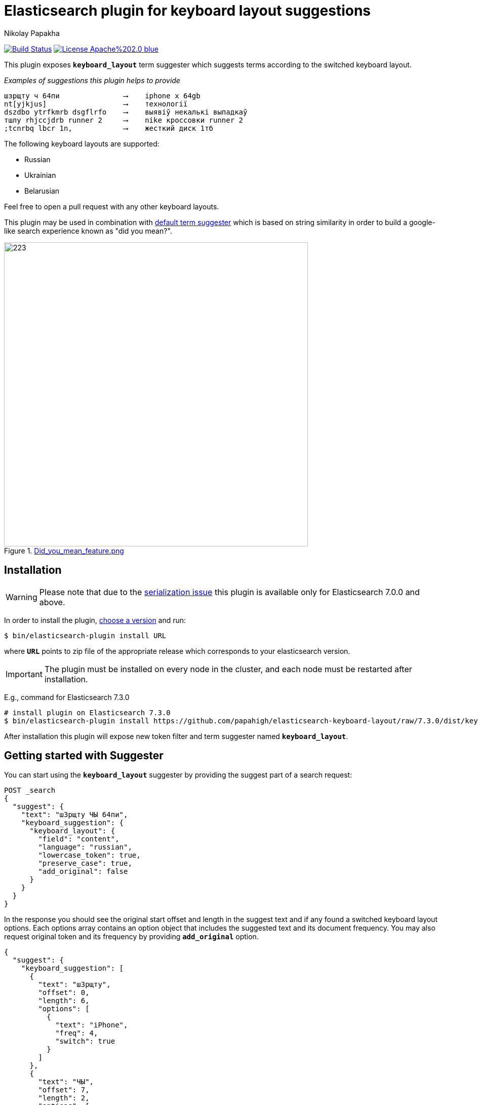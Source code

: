 = Elasticsearch plugin for keyboard layout suggestions
Nikolay Papakha
ifdef::env-github[]
:tip-caption: :bulb:
:note-caption: :paperclip:
:important-caption: :heavy_exclamation_mark:
:caution-caption: :fire:
:warning-caption: :warning:
endif::[]
ifndef::env-github[]
endif::[]

:url-releases-page: https://github.com/papahigh/elasticsearch-keyboard-layout/blob/master/releases.asciidoc
:url-issue-tracker: https://github.com/papahigh/elasticsearch-keyboard-layout/issues
:url-pull-request: https://github.com/papahigh/elasticsearch-keyboard-layout/pulls
:url-phonetic-plugin: https://github.com/papahigh/elasticsearch-russian-phonetics

:url-es-term-suggester: https://www.elastic.co/guide/en/elasticsearch/plugins/current/analysis-phonetic.html
:url-es-phonetic-analysis: https://www.elastic.co/guide/en/elasticsearch/plugins/current/analysis-phonetic.html

image:https://travis-ci.org/papahigh/elasticsearch-keyboard-layout.svg?branch=master["Build Status", link="https://travis-ci.org/papahigh/elasticsearch-keyboard-layout"]
image:https://img.shields.io/badge/License-Apache%202.0-blue.svg[link=https://opensource.org/licenses/Apache-2.0]

This plugin exposes `*keyboard_layout*` term suggester which suggests terms according to the switched keyboard layout.


[source,intent=0]
._Examples of suggestions this plugin helps to provide_
----
шзрщту ч 64пи               ⟶    iphone x 64gb
nt[yjkjus]                  ⟶    технології
dszdbo ytrfkmrb dsgflrfo    ⟶    выявіў некалькі выпадкаў
тшлу rhjccjdrb runner 2     ⟶    nike кроссовки runner 2
;tcnrbq lbcr 1n,            ⟶    жесткий диск 1тб
----

The following keyboard layouts are supported:

* Russian
* Ukrainian
* Belarusian

Feel free to open a pull request with any other keyboard layouts.

This plugin may be used in combination with {url-es-term-suggester}[default term suggester] which is based on string similarity in order to build a google-like search experience known as "did you mean?".

.link:https://imgur.com/iQ7rp7Ar[Did_you_mean_feature.png]
image::https://i.imgur.com/iQ7rp7Ar.png[223,600]


== Installation

WARNING: Please note that due to the https://github.com/elastic/elasticsearch/pull/30284[serialization issue] this plugin is available only for Elasticsearch 7.0.0 and above.

In order to install the plugin, {url-releases-page}[choose a version] and run:

[source,sh]
----
$ bin/elasticsearch-plugin install URL
----

where `*URL*` points to zip file of the appropriate release which corresponds to your elasticsearch version.

IMPORTANT: The plugin must be installed on every node in the cluster, and each node must be restarted after installation.

E.g., command for Elasticsearch 7.3.0

[source,sh,options="wrap"]
----
# install plugin on Elasticsearch 7.3.0
$ bin/elasticsearch-plugin install https://github.com/papahigh/elasticsearch-keyboard-layout/raw/7.3.0/dist/keyboard-layout-7.3.0.zip
----

After installation this plugin will expose new token filter and term suggester named `*keyboard_layout*`.

== Getting started with Suggester
You can start using the `*keyboard_layout*` suggester by providing the suggest part of a search request:

[source,javascript]
--------------------------------------------------
POST _search
{
  "suggest": {
    "text": "шЗрщту ЧЫ 64пи",
    "keyboard_suggestion": {
      "keyboard_layout": {
        "field": "content",
        "language": "russian",
        "lowercase_token": true,
        "preserve_case": true,
        "add_original": false
      }
    }
  }
}
--------------------------------------------------

In the response you should see the original start offset and length in the suggest text and if any found a switched keyboard layout options.
Each options array contains an option object that includes the suggested text and its document frequency. You may also request original token and its frequency by providing `*add_original*` option.

[source,js]
--------------------------------------------------
{
  "suggest": {
    "keyboard_suggestion": [
      {
        "text": "шЗрщту",
        "offset": 0,
        "length": 6,
        "options": [
          {
            "text": "iPhone",
            "freq": 4,
            "switch": true
          }
        ]
      },
      {
        "text": "ЧЫ",
        "offset": 7,
        "length": 2,
        "options": [
          {
            "text": "XS",
            "freq": 2,
            "switch": true
          }
        ]
      },
      {
        "text": "64пи",
        "offset": 10,
        "length": 4,
        "options": [
          {
            "text": "64gb",
            "freq": 1,
            "switch": true
          }
        ]
      }
    ]
  }
  ...
}
--------------------------------------------------

=== Suggester options
List of the supported suggester options is as follows:

[horizontal]
*text*::
    The suggest text. The suggest text is a required option that needs to be set globally or per suggestion.

*field*::
    The field to fetch the candidate suggestions from. This is an required option that either needs to be set globally or per suggestion.

*language*::
    The language of the keyboard layout. This is an required option. Available options are: `*russian*`, `*belarusian*`, `*ukrainian*`.

*analyzer*::
    The analyzer to analyse the suggest text with. Defaults to the https://lucene.apache.org/core/8_0_0/analyzers-common/org/apache/lucene/analysis/core/WhitespaceAnalyzer.html[whitespace analyzer].

*lowercase_token*::
    Lower cases terms before frequency evaluation and after the suggest analysis is done. Default is *false*.

*preserve_case*::
    Whether case should be preserved in the switched suggest options. When *lower_case* is set to *true* this option restores the original case. Defaults to *false*.

*min_freq*::
    The minimal threshold in number of documents a suggestion should appear in. This can be specified as an absolute number or as a relative percentage of number of documents. This can improve quality by only suggesting high frequency terms. Defaults to 0f and is not enabled. If a value higher than 1 is specified then the number cannot be fractional. The shard level document frequencies are used for this option.

*max_freq*::
    The maximum threshold in number of documents a suggest text token can exist in order to be included. Can be a relative percentage number (e.g 0.4) or an absolute number to represent document frequencies. If an value higher than 1 is specified then fractional can not be specified. Defaults to -1 and is not enabled. This can be used to exclude high frequency terms from switch keyboard suggestions. The shard level document frequencies are used for this option.

*add_original*::
    Whether original term and its frequency should be included in the suggest options. Default is *false*.

== Contribute
Use the {url-issue-tracker}[issue tracker] and/or open {url-pull-request}[pull requests].

== Licence
This project is released under version 2.0 of the http://www.apache.org/licenses/LICENSE-2.0[Apache Licence].


